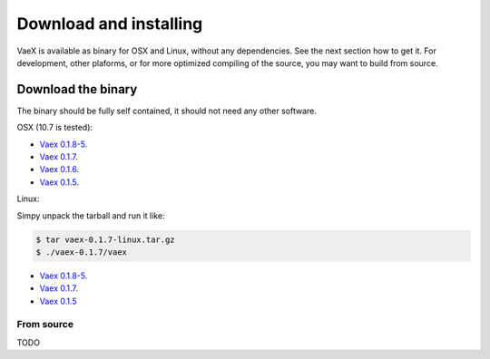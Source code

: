 .. _installing:

Download and installing
=======================

VaeX is available as binary for OSX and Linux, without any dependencies. See the next section how to get it. For development, other plaforms, or for more optimized compiling of the source, you may want to build from source.


.. _installing_from_binary:

Download the binary
-------------------

The binary should be fully self contained, it should not need any other software. 

OSX (10.7 is tested):
 
* `Vaex 0.1.8-5 <https://www.astro.rug.nl/~breddels/vaex/vaex-0.1.8-5-osx.zip>`_.
* `Vaex 0.1.7 <https://www.astro.rug.nl/~breddels/vaex/vaex-0.1.7-osx.zip>`_.
* `Vaex 0.1.6 <https://www.astro.rug.nl/~breddels/vaex/vaex-osx-0.1.6.zip>`_.
* `Vaex 0.1.5 <https://astrodrive.astro.rug.nl/public.php?service=files&t=a408a79bc2811920878fda861f615f2a>`_.

Linux:
	
Simpy unpack the tarball and run it like:

.. code-block:: python
	
	$ tar vaex-0.1.7-linux.tar.gz
	$ ./vaex-0.1.7/vaex
	

* `Vaex 0.1.8-5 <https://www.astro.rug.nl/~breddels/vaex/vaex-0.1.8-5-linux.tar.gz>`_.
* `Vaex 0.1.7 <https://www.astro.rug.nl/~breddels/vaex/vaex-0.1.7-linux.tar.gz>`_.
* `Vaex 0.1.5 <https://astrodrive.astro.rug.nl/public.php?service=files&t=86be18567ca6327a903f7863787c4ebf>`_


From source
^^^^^^^^^^^

TODO

